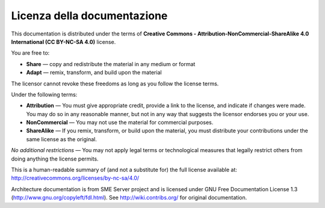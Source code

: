 ============================
Licenza della documentazione
============================

This documentation is distributed under the terms of 
**Creative Commons - Attribution-NonCommercial-ShareAlike 4.0 International (CC BY-NC-SA 4.0)** license.

.. image:: _static/by-nc-sa_large.png
   :alt: CC by-nc-sa
   :align: right
   :target: http://creativecommons.org/licenses/by-nc-sa/4.0/legalcode

You are free to:

* **Share** — copy and redistribute the material in any medium or format
* **Adapt** — remix, transform, and build upon the material

The licensor cannot revoke these freedoms as long as you follow the license terms.

Under the following terms:

* **Attribution** — You must give appropriate credit, provide a link to the license, and indicate if changes were made. 
  You may do so in any reasonable manner, but not in any way that suggests the licensor endorses you or your use.
* **NonCommercial** — You may not use the material for commercial purposes.
* **ShareAlike** — If you remix, transform, or build upon the material, you must distribute your contributions under the same license as the original.

*No additional restrictions* — You may not apply legal terms or technological measures that legally restrict others from doing anything the license permits.

This is a human-readable summary of (and not a substitute for) the full license available at: http://creativecommons.org/licenses/by-nc-sa/4.0/


Architecture documentation is from SME Server project and is licensed under GNU Free Documentation License 1.3 (http://www.gnu.org/copyleft/fdl.html).
See http://wiki.contribs.org/ for original documentation.

